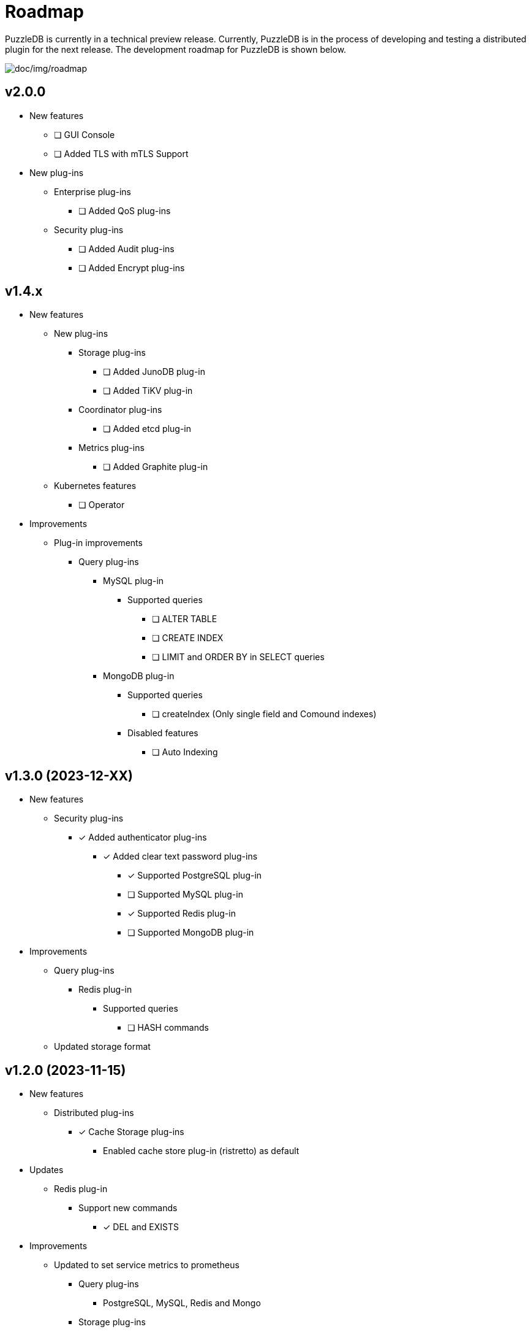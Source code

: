 = Roadmap

PuzzleDB is currently in a technical preview release. Currently,
PuzzleDB is in the process of developing and testing a distributed
plugin for the next release. The development roadmap for PuzzleDB is shown below.

image:img/roadmap.png[doc/img/roadmap]

== v2.0.0
* New features
** [ ] GUI Console
** [ ] Added TLS with mTLS Support
* New plug-ins
** Enterprise plug-ins
*** [ ] Added QoS plug-ins
** Security plug-ins
*** [ ] Added Audit plug-ins
*** [ ] Added Encrypt plug-ins

== v1.4.x
* New features
** New plug-ins
*** Storage plug-ins
**** [ ] Added JunoDB plug-in
**** [ ] Added TiKV plug-in
*** Coordinator plug-ins
**** [ ] Added etcd plug-in
*** Metrics plug-ins
**** [ ] Added Graphite plug-in
** Kubernetes features
*** [ ] Operator
* Improvements
** Plug-in improvements
*** Query plug-ins
**** MySQL plug-in
***** Supported queries
****** [ ] ALTER TABLE
****** [ ] CREATE INDEX
****** [ ] LIMIT and ORDER BY in SELECT queries
**** MongoDB plug-in
***** Supported queries
****** [ ] createIndex (Only single field and Comound indexes)
***** Disabled features
****** [ ] Auto Indexing

== v1.3.0 (2023-12-XX)
* New features
** Security plug-ins
*** [*] Added authenticator plug-ins
**** [*] Added clear text password plug-ins
***** [*] Supported PostgreSQL plug-in
***** [ ] Supported MySQL plug-in
***** [*] Supported Redis plug-in
***** [ ] Supported MongoDB plug-in
* Improvements
** Query plug-ins
*** Redis plug-in
**** Supported queries
***** [ ] HASH commands
** Updated storage format

== v1.2.0 (2023-11-15)
* New features
** Distributed plug-ins
*** [*] Cache Storage plug-ins
**** Enabled cache store plug-in (ristretto) as default
* Updates
** Redis plug-in
*** Support new commands
**** [*] DEL and EXISTS
* Improvements
** Updated to set service metrics to prometheus
*** Query plug-ins
**** PostgreSQL, MySQL, Redis and Mongo
*** Storage plug-ins
**** Cache store (ristretto) 
* Fixed
** PostgreSQL plug-in
*** [*] Fixed transaction hangup using copy commands
*** [*] Fixed to run pgbench on Ubuntu platforms

== v1.1.0 (2023-10-20)
* New features
** Query plug-ins
*** MySQL plug-in
**** Support transaction control statements
***** [*] BEGIN, COMMIT and ROLLBACK
*** PostgreSQL plug-in
**** Support transaction control statements
***** [*] BEGIN, COMMIT and ROLLBACK
** [*] Enable pprof
* Improvements
** PostgreSQL plug-in
*** Supported basic aggregate functions
**** [*] COUNT, SUM, AVG, MIN and MAX
*** Supported basic math functions
**** [*] ABS, CEIL and FLOOR
*** Supported new data types
**** [*] TIMESTAMP
*** Improved schema validation for INSERT, SELECT, UPDATE, and DELETE queries
*** [*] Enabled PICT based scenario tests of go-sqltest
*** Supported new statements
**** [*] TRUNCATE, VACCUM and COPY
*** Supported pgbench workload
** MySQL plug-in
*** Supported new data types
**** [*] DATETIME and TIMESTAMP
*** Improved schema validation for INSERT, SELECT, UPDATE, and DELETE queries
*** Enabled PICT based scenario tests of go-sqltest

== v1.0.0 (2023-08-30)
* New plug-ins
** Query plug-ins
*** [*] Added PostgreSQL plug-in
** Coordinator plug-ins
*** [*] Added FoundationDB plug-in
** Storage plug-ins
*** Key-Value Store plug-ins
**** [*] Added FoundationDB plug-in
**** [*] Added cache store plug-in
* Improvements
** CLI Utilities
*** [*] Added status commands to link:cmd/cli/puzzledb-cli.md[puzzledb-cli]
** Storage plug-ins
*** Key-Value Store plug-ins
**** [*] Update store interface to Support limit and order options in Range queries
**** memdb plug-in
***** [*] Support limit and order options in Range queries
**** FoundationDB plug-in
***** [*] Support limit and order options in Range queries
*** Document store plug-in
**** [*] Support limit and order options in Range queries based on key-value Store plug-ins

== v0.9.0 (2023-05-07)
* New features
** CLI Utilities
*** [*] Added link:cmd/cli/puzzledb-cli.md[puzzledb-cli]
** Operator APIs
*** [*] Added gRPC services for operator APIs and CLI utilities.
*** [*] Added Prometheus metrics expoter
** Configuration support
*** [*] Added support for configuration with environment variables.
*** [*] Added support for configuration with puzzledb.yaml.
* New plug-ins
** Coordinator plug-ins
*** [*] Added memdb plug-in
** Distributed tracer plug-ins
*** [*] Added OpenTelemetry plug-in
*** [*] Added OpenTracing plug-in
* Plug-in improvements
** Coder plug-ins
*** Key coder plug-ins
**** Tuple plug-in
***** Fix encoder not to panic on Ubuntu 20.04
** Query plug-ins
*** [*] MySQL plug-in
**** Supported queries
***** [*] DROP DATABASE
***** [*] DROP TABLE 

== v0.8.0 (2023-04-10)

* Initial public release
* Initial release plug-ins
** Query plug-ins
*** [*] MySQL plug-in
*** [*] Redis plug-in
*** [*] MongoDB plug-in
** Storage plug-ins
*** Document store plug-in
**** [*] Key-Value store plug-in
*** Key-Value Store plug-ins
**** [*] memdb plug-in
** Coder plug-ins
***  Document coder plug-ins
**** [*] CBOR coder plug-in
*** Key coder plug-ins
**** [*] Tuple plug-in